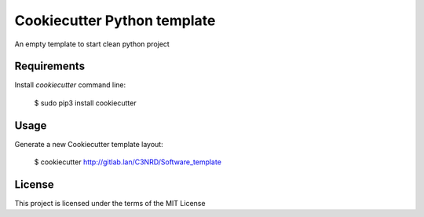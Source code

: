 ============================
Cookiecutter Python template
============================

An empty template to start clean python project

Requirements
------------
Install `cookiecutter` command line: 

    $ sudo pip3 install cookiecutter

Usage
-----
Generate a new Cookiecutter template layout:

    $ cookiecutter http://gitlab.lan/C3NRD/Software_template

License
-------
This project is licensed under the terms of the MIT License